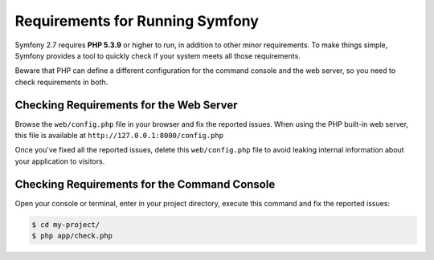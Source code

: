 .. index::
   single: Requirements

.. _requirements-for-running-symfony2:

Requirements for Running Symfony
================================

Symfony 2.7 requires **PHP 5.3.9** or higher to run, in addition to other minor
requirements. To make things simple, Symfony provides a tool to quickly check if
your system meets all those requirements.

Beware that PHP can define a different configuration for the command console and
the web server, so you need to check requirements in both.

Checking Requirements for the Web Server
----------------------------------------

Browse the ``web/config.php`` file in your browser and fix the reported issues.
When using the PHP built-in web server, this file is available at
``http://127.0.0.1:8000/config.php``

Once you've fixed all the reported issues, delete this ``web/config.php`` file
to avoid leaking internal information about your application to visitors.

Checking Requirements for the Command Console
---------------------------------------------

Open your console or terminal, enter in your project directory, execute this
command and fix the reported issues:

.. code-block:: terminal

    $ cd my-project/
    $ php app/check.php

